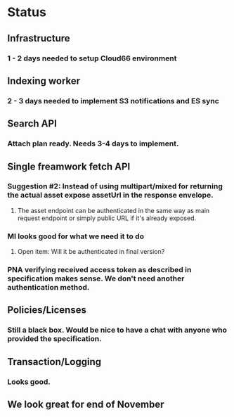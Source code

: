* Status
** Infrastructure
*** 1 - 2 days needed to setup Cloud66 environment
** Indexing worker
*** 2 - 3 days needed to implement S3 notifications and ES sync
** Search API
*** Attach plan ready. Needs 3-4 days to implement.
** Single freamwork fetch API
*** Suggestion #2: Instead of using multipart/mixed for returning the actual asset expose assetUrl in the response envelope.
**** The asset endpoint can be authenticated in the same way as main request endpoint or simply public URL if it's already exposed.
*** MI looks good for what we need it to do
**** Open item: Will it be authenticated in final version?
*** PNA verifying received access token as described in specification makes sense. We don't need another authentication method.
** Policies/Licenses
*** Still a black box. Would be nice to have a chat with anyone who provided the specification.
** Transaction/Logging
*** Looks good.
** We look great for end of November

